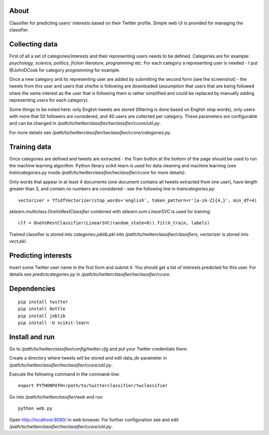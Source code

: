 About
=====

Classifier for predicting users' interests based on their Twitter profile. Simple web UI is provided for 
managing the classifier.

.. image:: https://bitbucket.org/miha_stopar/twitterclassifier/raw/tip/webui.png

Collecting data
=====

First of all a set of categories/interests and their representing users needs to be defined. Categories are for example: *psychology, 
science, politics, fiction literature, programming* etc. For each category a representing user is needed - I put @JohnDCook for category 
*programming* for example. 

Once a new category and its representing user are added by submitting the second form (see the screenshot) - 
the tweets from this user and users that she/he is following are downloaded (assumption that users that are being followed share 
the same interest as the user that is following them is rather simplified and could be replaced by manually adding 
representing users for each category).

Some things to be noted here: only English tweets are stored (filtering is done based on English stop words), only users with more
that 50 followers are considered, and 40 users are collected per category. These parameters are configurable and can be changed in 
*/path/to/twitterclassifier/twclassifier/ccore/util.py*.

For more details see */path/to/twitterclassifier/twclassifier/ccore/categories.py*.

Training data
=====

Once categories are defined and tweets are extracted - the Train button at the bottom of the page should be used to run the machine
learning algorithm. Python library scikit-learn is used for data cleaning and machine learning (see *traincategories.py* inside
*/path/to/twitterclassifier/twclassifier/ccore* for more details).

Only words that appear in at least 4 documents (one document contains all tweets extracted from one user), have length greater than 3, 
and contain no numbers are considered - see the following line in *traincategories.py*: 
::
	vectorizer = TfidfVectorizer(stop_words='english', token_pattern=r'[a-zA-Z]{4,}', min_df=4)
	
*sklearn.multiclass.OneVsRestClassifier* combined with *sklearn.svm.LinearSVC* is used for training:
::
	clf = OneVsRestClassifier(LinearSVC(random_state=0)).fit(X_train, labels)
	
Trained classifier is stored into *categories.joblib.pkl* into */path/to/twitterclassifier/classifiers*, vectorizer is
stored into *vect.pkl*.

Predicting interests
=====

Insert some Twitter user name in the first form and submit it. You should get a list of interests predicted for this user. For details 
see *predictcategories.py* in */path/to/twitterclassifier/twclassifier/ccore*.

Dependencies
=====
::

	pip install twitter
	pip install bottle
	pip install joblib
	pip install -U scikit-learn
	
	
Install and run
=====

Go to */path/to/twitterclassifier/config/twitter.cfg* and put your Twitter credentials there.

Create a directory where tweets will be stored and edit data_dir parameter in */path/to/twitterclassifier/twclassifier/ccore/util.py*.

Execute the following command in the command-line:
::
	export PYTHONPATH=/path/to/twitterclassifier/twclassifier
	
Go into */path/to/twitterclassifier/web* and run:
::
	python web.py
	
Open http://localhost:8080/ in web browser. For further configuration see and edit */path/to/twitterclassifier/twclassifier/ccore/util.py*.
	